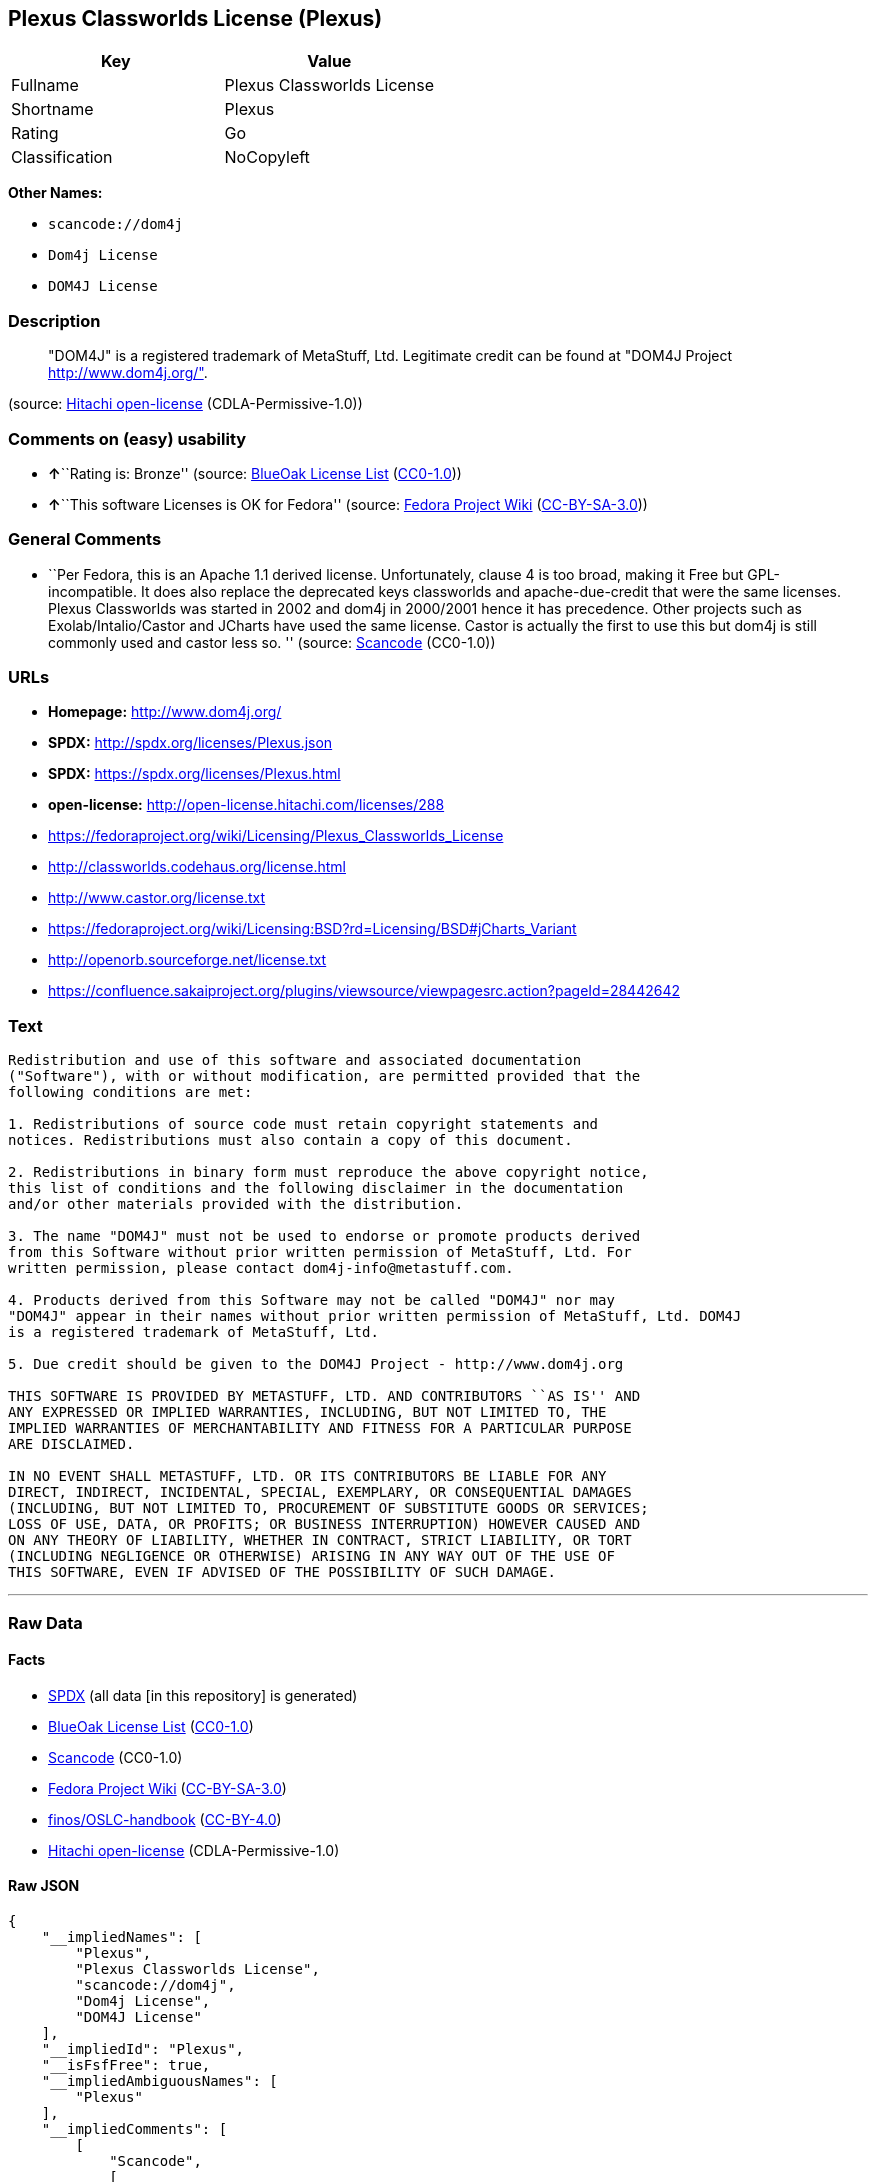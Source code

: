 == Plexus Classworlds License (Plexus)

[cols=",",options="header",]
|===
|Key |Value
|Fullname |Plexus Classworlds License
|Shortname |Plexus
|Rating |Go
|Classification |NoCopyleft
|===

*Other Names:*

* `+scancode://dom4j+`
* `+Dom4j License+`
* `+DOM4J License+`

=== Description

____
"DOM4J" is a registered trademark of MetaStuff, Ltd. Legitimate credit
can be found at "DOM4J Project http://www.dom4j.org/".
____

(source: https://github.com/Hitachi/open-license[Hitachi open-license]
(CDLA-Permissive-1.0))

=== Comments on (easy) usability

* **↑**``Rating is: Bronze'' (source:
https://blueoakcouncil.org/list[BlueOak License List]
(https://raw.githubusercontent.com/blueoakcouncil/blue-oak-list-npm-package/master/LICENSE[CC0-1.0]))
* **↑**``This software Licenses is OK for Fedora'' (source:
https://fedoraproject.org/wiki/Licensing:Main?rd=Licensing[Fedora
Project Wiki]
(https://creativecommons.org/licenses/by-sa/3.0/legalcode[CC-BY-SA-3.0]))

=== General Comments

* ``Per Fedora, this is an Apache 1.1 derived license. Unfortunately,
clause 4 is too broad, making it Free but GPL-incompatible. It does also
replace the deprecated keys classworlds and apache-due-credit that were
the same licenses. Plexus Classworlds was started in 2002 and dom4j in
2000/2001 hence it has precedence. Other projects such as
Exolab/Intalio/Castor and JCharts have used the same license. Castor is
actually the first to use this but dom4j is still commonly used and
castor less so. '' (source:
https://github.com/nexB/scancode-toolkit/blob/develop/src/licensedcode/data/licenses/dom4j.yml[Scancode]
(CC0-1.0))

=== URLs

* *Homepage:* http://www.dom4j.org/
* *SPDX:* http://spdx.org/licenses/Plexus.json
* *SPDX:* https://spdx.org/licenses/Plexus.html
* *open-license:* http://open-license.hitachi.com/licenses/288
* https://fedoraproject.org/wiki/Licensing/Plexus_Classworlds_License
* http://classworlds.codehaus.org/license.html
* http://www.castor.org/license.txt
* https://fedoraproject.org/wiki/Licensing:BSD?rd=Licensing/BSD#jCharts_Variant
* http://openorb.sourceforge.net/license.txt
* https://confluence.sakaiproject.org/plugins/viewsource/viewpagesrc.action?pageId=28442642

=== Text

....
Redistribution and use of this software and associated documentation
("Software"), with or without modification, are permitted provided that the
following conditions are met:

1. Redistributions of source code must retain copyright statements and
notices. Redistributions must also contain a copy of this document.

2. Redistributions in binary form must reproduce the above copyright notice,
this list of conditions and the following disclaimer in the documentation
and/or other materials provided with the distribution.

3. The name "DOM4J" must not be used to endorse or promote products derived
from this Software without prior written permission of MetaStuff, Ltd. For
written permission, please contact dom4j-info@metastuff.com.

4. Products derived from this Software may not be called "DOM4J" nor may
"DOM4J" appear in their names without prior written permission of MetaStuff, Ltd. DOM4J
is a registered trademark of MetaStuff, Ltd.

5. Due credit should be given to the DOM4J Project - http://www.dom4j.org

THIS SOFTWARE IS PROVIDED BY METASTUFF, LTD. AND CONTRIBUTORS ``AS IS'' AND
ANY EXPRESSED OR IMPLIED WARRANTIES, INCLUDING, BUT NOT LIMITED TO, THE
IMPLIED WARRANTIES OF MERCHANTABILITY AND FITNESS FOR A PARTICULAR PURPOSE
ARE DISCLAIMED.

IN NO EVENT SHALL METASTUFF, LTD. OR ITS CONTRIBUTORS BE LIABLE FOR ANY
DIRECT, INDIRECT, INCIDENTAL, SPECIAL, EXEMPLARY, OR CONSEQUENTIAL DAMAGES
(INCLUDING, BUT NOT LIMITED TO, PROCUREMENT OF SUBSTITUTE GOODS OR SERVICES;
LOSS OF USE, DATA, OR PROFITS; OR BUSINESS INTERRUPTION) HOWEVER CAUSED AND
ON ANY THEORY OF LIABILITY, WHETHER IN CONTRACT, STRICT LIABILITY, OR TORT
(INCLUDING NEGLIGENCE OR OTHERWISE) ARISING IN ANY WAY OUT OF THE USE OF
THIS SOFTWARE, EVEN IF ADVISED OF THE POSSIBILITY OF SUCH DAMAGE.

....

'''''

=== Raw Data

==== Facts

* https://spdx.org/licenses/Plexus.html[SPDX] (all data [in this
repository] is generated)
* https://blueoakcouncil.org/list[BlueOak License List]
(https://raw.githubusercontent.com/blueoakcouncil/blue-oak-list-npm-package/master/LICENSE[CC0-1.0])
* https://github.com/nexB/scancode-toolkit/blob/develop/src/licensedcode/data/licenses/dom4j.yml[Scancode]
(CC0-1.0)
* https://fedoraproject.org/wiki/Licensing:Main?rd=Licensing[Fedora
Project Wiki]
(https://creativecommons.org/licenses/by-sa/3.0/legalcode[CC-BY-SA-3.0])
* https://github.com/finos/OSLC-handbook/blob/master/src/Plexus.yaml[finos/OSLC-handbook]
(https://creativecommons.org/licenses/by/4.0/legalcode[CC-BY-4.0])
* https://github.com/Hitachi/open-license[Hitachi open-license]
(CDLA-Permissive-1.0)

==== Raw JSON

....
{
    "__impliedNames": [
        "Plexus",
        "Plexus Classworlds License",
        "scancode://dom4j",
        "Dom4j License",
        "DOM4J License"
    ],
    "__impliedId": "Plexus",
    "__isFsfFree": true,
    "__impliedAmbiguousNames": [
        "Plexus"
    ],
    "__impliedComments": [
        [
            "Scancode",
            [
                "Per Fedora, this is an Apache 1.1 derived license. Unfortunately, clause 4\nis too broad, making it Free but GPL-incompatible. It does also replace the\ndeprecated keys classworlds and apache-due-credit that were the same licenses.\nPlexus Classworlds was started in 2002 and dom4j in 2000/2001 hence it has precedence.\nOther projects such as Exolab/Intalio/Castor and JCharts have used the same license.\nCastor is actually the first to use this but dom4j is still commonly used and castor less so.\n"
            ]
        ]
    ],
    "facts": {
        "SPDX": {
            "isSPDXLicenseDeprecated": false,
            "spdxFullName": "Plexus Classworlds License",
            "spdxDetailsURL": "http://spdx.org/licenses/Plexus.json",
            "_sourceURL": "https://spdx.org/licenses/Plexus.html",
            "spdxLicIsOSIApproved": false,
            "spdxSeeAlso": [
                "https://fedoraproject.org/wiki/Licensing/Plexus_Classworlds_License"
            ],
            "_implications": {
                "__impliedNames": [
                    "Plexus",
                    "Plexus Classworlds License"
                ],
                "__impliedId": "Plexus",
                "__isOsiApproved": false,
                "__impliedURLs": [
                    [
                        "SPDX",
                        "http://spdx.org/licenses/Plexus.json"
                    ],
                    [
                        null,
                        "https://fedoraproject.org/wiki/Licensing/Plexus_Classworlds_License"
                    ]
                ]
            },
            "spdxLicenseId": "Plexus"
        },
        "Fedora Project Wiki": {
            "GPLv2 Compat?": "NO",
            "rating": "Good",
            "Upstream URL": "https://fedoraproject.org/wiki/Licensing/Plexus_Classworlds_License",
            "GPLv3 Compat?": "NO",
            "Short Name": "Plexus",
            "licenseType": "license",
            "_sourceURL": "https://fedoraproject.org/wiki/Licensing:Main?rd=Licensing",
            "Full Name": "Plexus Classworlds License",
            "FSF Free?": "Yes",
            "_implications": {
                "__impliedNames": [
                    "Plexus Classworlds License"
                ],
                "__isFsfFree": true,
                "__impliedAmbiguousNames": [
                    "Plexus"
                ],
                "__impliedJudgement": [
                    [
                        "Fedora Project Wiki",
                        {
                            "tag": "PositiveJudgement",
                            "contents": "This software Licenses is OK for Fedora"
                        }
                    ]
                ]
            }
        },
        "Scancode": {
            "otherUrls": [
                "http://classworlds.codehaus.org/license.html",
                "http://www.castor.org/license.txt",
                "https://fedoraproject.org/wiki/Licensing/Plexus_Classworlds_License",
                "https://fedoraproject.org/wiki/Licensing:BSD?rd=Licensing/BSD#jCharts_Variant",
                "http://openorb.sourceforge.net/license.txt",
                "https://confluence.sakaiproject.org/plugins/viewsource/viewpagesrc.action?pageId=28442642"
            ],
            "homepageUrl": "http://www.dom4j.org/",
            "shortName": "Dom4j License",
            "textUrls": null,
            "text": "Redistribution and use of this software and associated documentation\n(\"Software\"), with or without modification, are permitted provided that the\nfollowing conditions are met:\n\n1. Redistributions of source code must retain copyright statements and\nnotices. Redistributions must also contain a copy of this document.\n\n2. Redistributions in binary form must reproduce the above copyright notice,\nthis list of conditions and the following disclaimer in the documentation\nand/or other materials provided with the distribution.\n\n3. The name \"DOM4J\" must not be used to endorse or promote products derived\nfrom this Software without prior written permission of MetaStuff, Ltd. For\nwritten permission, please contact dom4j-info@metastuff.com.\n\n4. Products derived from this Software may not be called \"DOM4J\" nor may\n\"DOM4J\" appear in their names without prior written permission of MetaStuff, Ltd. DOM4J\nis a registered trademark of MetaStuff, Ltd.\n\n5. Due credit should be given to the DOM4J Project - http://www.dom4j.org\n\nTHIS SOFTWARE IS PROVIDED BY METASTUFF, LTD. AND CONTRIBUTORS ``AS IS'' AND\nANY EXPRESSED OR IMPLIED WARRANTIES, INCLUDING, BUT NOT LIMITED TO, THE\nIMPLIED WARRANTIES OF MERCHANTABILITY AND FITNESS FOR A PARTICULAR PURPOSE\nARE DISCLAIMED.\n\nIN NO EVENT SHALL METASTUFF, LTD. OR ITS CONTRIBUTORS BE LIABLE FOR ANY\nDIRECT, INDIRECT, INCIDENTAL, SPECIAL, EXEMPLARY, OR CONSEQUENTIAL DAMAGES\n(INCLUDING, BUT NOT LIMITED TO, PROCUREMENT OF SUBSTITUTE GOODS OR SERVICES;\nLOSS OF USE, DATA, OR PROFITS; OR BUSINESS INTERRUPTION) HOWEVER CAUSED AND\nON ANY THEORY OF LIABILITY, WHETHER IN CONTRACT, STRICT LIABILITY, OR TORT\n(INCLUDING NEGLIGENCE OR OTHERWISE) ARISING IN ANY WAY OUT OF THE USE OF\nTHIS SOFTWARE, EVEN IF ADVISED OF THE POSSIBILITY OF SUCH DAMAGE.\n\n",
            "category": "Permissive",
            "osiUrl": null,
            "owner": "dom4j",
            "_sourceURL": "https://github.com/nexB/scancode-toolkit/blob/develop/src/licensedcode/data/licenses/dom4j.yml",
            "key": "dom4j",
            "name": "Dom4j License",
            "spdxId": "Plexus",
            "notes": "Per Fedora, this is an Apache 1.1 derived license. Unfortunately, clause 4\nis too broad, making it Free but GPL-incompatible. It does also replace the\ndeprecated keys classworlds and apache-due-credit that were the same licenses.\nPlexus Classworlds was started in 2002 and dom4j in 2000/2001 hence it has precedence.\nOther projects such as Exolab/Intalio/Castor and JCharts have used the same license.\nCastor is actually the first to use this but dom4j is still commonly used and castor less so.\n",
            "_implications": {
                "__impliedNames": [
                    "scancode://dom4j",
                    "Dom4j License",
                    "Plexus"
                ],
                "__impliedId": "Plexus",
                "__impliedComments": [
                    [
                        "Scancode",
                        [
                            "Per Fedora, this is an Apache 1.1 derived license. Unfortunately, clause 4\nis too broad, making it Free but GPL-incompatible. It does also replace the\ndeprecated keys classworlds and apache-due-credit that were the same licenses.\nPlexus Classworlds was started in 2002 and dom4j in 2000/2001 hence it has precedence.\nOther projects such as Exolab/Intalio/Castor and JCharts have used the same license.\nCastor is actually the first to use this but dom4j is still commonly used and castor less so.\n"
                        ]
                    ]
                ],
                "__impliedCopyleft": [
                    [
                        "Scancode",
                        "NoCopyleft"
                    ]
                ],
                "__calculatedCopyleft": "NoCopyleft",
                "__impliedText": "Redistribution and use of this software and associated documentation\n(\"Software\"), with or without modification, are permitted provided that the\nfollowing conditions are met:\n\n1. Redistributions of source code must retain copyright statements and\nnotices. Redistributions must also contain a copy of this document.\n\n2. Redistributions in binary form must reproduce the above copyright notice,\nthis list of conditions and the following disclaimer in the documentation\nand/or other materials provided with the distribution.\n\n3. The name \"DOM4J\" must not be used to endorse or promote products derived\nfrom this Software without prior written permission of MetaStuff, Ltd. For\nwritten permission, please contact dom4j-info@metastuff.com.\n\n4. Products derived from this Software may not be called \"DOM4J\" nor may\n\"DOM4J\" appear in their names without prior written permission of MetaStuff, Ltd. DOM4J\nis a registered trademark of MetaStuff, Ltd.\n\n5. Due credit should be given to the DOM4J Project - http://www.dom4j.org\n\nTHIS SOFTWARE IS PROVIDED BY METASTUFF, LTD. AND CONTRIBUTORS ``AS IS'' AND\nANY EXPRESSED OR IMPLIED WARRANTIES, INCLUDING, BUT NOT LIMITED TO, THE\nIMPLIED WARRANTIES OF MERCHANTABILITY AND FITNESS FOR A PARTICULAR PURPOSE\nARE DISCLAIMED.\n\nIN NO EVENT SHALL METASTUFF, LTD. OR ITS CONTRIBUTORS BE LIABLE FOR ANY\nDIRECT, INDIRECT, INCIDENTAL, SPECIAL, EXEMPLARY, OR CONSEQUENTIAL DAMAGES\n(INCLUDING, BUT NOT LIMITED TO, PROCUREMENT OF SUBSTITUTE GOODS OR SERVICES;\nLOSS OF USE, DATA, OR PROFITS; OR BUSINESS INTERRUPTION) HOWEVER CAUSED AND\nON ANY THEORY OF LIABILITY, WHETHER IN CONTRACT, STRICT LIABILITY, OR TORT\n(INCLUDING NEGLIGENCE OR OTHERWISE) ARISING IN ANY WAY OUT OF THE USE OF\nTHIS SOFTWARE, EVEN IF ADVISED OF THE POSSIBILITY OF SUCH DAMAGE.\n\n",
                "__impliedURLs": [
                    [
                        "Homepage",
                        "http://www.dom4j.org/"
                    ],
                    [
                        null,
                        "http://classworlds.codehaus.org/license.html"
                    ],
                    [
                        null,
                        "http://www.castor.org/license.txt"
                    ],
                    [
                        null,
                        "https://fedoraproject.org/wiki/Licensing/Plexus_Classworlds_License"
                    ],
                    [
                        null,
                        "https://fedoraproject.org/wiki/Licensing:BSD?rd=Licensing/BSD#jCharts_Variant"
                    ],
                    [
                        null,
                        "http://openorb.sourceforge.net/license.txt"
                    ],
                    [
                        null,
                        "https://confluence.sakaiproject.org/plugins/viewsource/viewpagesrc.action?pageId=28442642"
                    ]
                ]
            }
        },
        "Hitachi open-license": {
            "_license_uri": "http://open-license.hitachi.com/licenses/288",
            "_license_permissions": [
                {
                    "_permission_summary": "",
                    "_permission_description": "Relevant documentation for the software should be treated in the same way as for the software.",
                    "_permission_conditionHead": null,
                    "_permission_actions": [
                        {
                            "_action_baseUri": "http://open-license.hitachi.com/",
                            "_action_schemaVersion": "0.1",
                            "_action_description": "Use the fetched code as it is.",
                            "_action_uri": "http://open-license.hitachi.com/actions/1",
                            "_action_id": "actions/1",
                            "_action_name": "Use the obtained source code without modification"
                        },
                        {
                            "_action_baseUri": "http://open-license.hitachi.com/",
                            "_action_schemaVersion": "0.1",
                            "_action_description": "",
                            "_action_uri": "http://open-license.hitachi.com/actions/3",
                            "_action_id": "actions/3",
                            "_action_name": "Modify the obtained source code."
                        },
                        {
                            "_action_baseUri": "http://open-license.hitachi.com/",
                            "_action_schemaVersion": "0.1",
                            "_action_description": "",
                            "_action_uri": "http://open-license.hitachi.com/actions/4",
                            "_action_id": "actions/4",
                            "_action_name": "Using Modified Source Code"
                        },
                        {
                            "_action_baseUri": "http://open-license.hitachi.com/",
                            "_action_schemaVersion": "0.1",
                            "_action_description": "Use the fetched binary as it is.",
                            "_action_uri": "http://open-license.hitachi.com/actions/6",
                            "_action_id": "actions/6",
                            "_action_name": "Use the retrieved binaries"
                        },
                        {
                            "_action_baseUri": "http://open-license.hitachi.com/",
                            "_action_schemaVersion": "0.1",
                            "_action_description": "",
                            "_action_uri": "http://open-license.hitachi.com/actions/8",
                            "_action_id": "actions/8",
                            "_action_name": "Use binaries generated from modified source code"
                        }
                    ]
                },
                {
                    "_permission_summary": "",
                    "_permission_description": "Relevant documentation for the software should be treated in the same way as for the software.",
                    "_permission_conditionHead": {
                        "tag": "OlConditionTreeAnd",
                        "contents": [
                            {
                                "tag": "OlConditionTreeLeaf",
                                "contents": {
                                    "_condition_uri": "http://open-license.hitachi.com/conditions/68",
                                    "_condition_id": "conditions/68",
                                    "_condition_name": "Include the copyright notice contained in the software",
                                    "_condition_description": "",
                                    "_condition_schemaVersion": "0.1",
                                    "_condition_baseUri": "http://open-license.hitachi.com/",
                                    "_condition_conditionType": "OBLIGATION"
                                }
                            },
                            {
                                "tag": "OlConditionTreeLeaf",
                                "contents": {
                                    "_condition_uri": "http://open-license.hitachi.com/conditions/8",
                                    "_condition_id": "conditions/8",
                                    "_condition_name": "Give you a copy of the relevant license.",
                                    "_condition_description": "",
                                    "_condition_schemaVersion": "0.1",
                                    "_condition_baseUri": "http://open-license.hitachi.com/",
                                    "_condition_conditionType": "OBLIGATION"
                                }
                            }
                        ]
                    },
                    "_permission_actions": [
                        {
                            "_action_baseUri": "http://open-license.hitachi.com/",
                            "_action_schemaVersion": "0.1",
                            "_action_description": "Redistribute the code as it was obtained",
                            "_action_uri": "http://open-license.hitachi.com/actions/9",
                            "_action_id": "actions/9",
                            "_action_name": "Distribute the obtained source code without modification"
                        },
                        {
                            "_action_baseUri": "http://open-license.hitachi.com/",
                            "_action_schemaVersion": "0.1",
                            "_action_description": "",
                            "_action_uri": "http://open-license.hitachi.com/actions/12",
                            "_action_id": "actions/12",
                            "_action_name": "Distribution of Modified Source Code"
                        }
                    ]
                },
                {
                    "_permission_summary": "",
                    "_permission_description": "Relevant documentation for the software should be treated in the same way as for the software.",
                    "_permission_conditionHead": {
                        "tag": "OlConditionTreeLeaf",
                        "contents": {
                            "_condition_uri": "http://open-license.hitachi.com/conditions/2",
                            "_condition_id": "conditions/2",
                            "_condition_name": "Include a copyright notice, list of terms and conditions, and disclaimer in the materials accompanying the distribution, which are included in the license",
                            "_condition_description": "",
                            "_condition_schemaVersion": "0.1",
                            "_condition_baseUri": "http://open-license.hitachi.com/",
                            "_condition_conditionType": "OBLIGATION"
                        }
                    },
                    "_permission_actions": [
                        {
                            "_action_baseUri": "http://open-license.hitachi.com/",
                            "_action_schemaVersion": "0.1",
                            "_action_description": "Redistribute the fetched binaries as they are",
                            "_action_uri": "http://open-license.hitachi.com/actions/11",
                            "_action_id": "actions/11",
                            "_action_name": "Distribute the fetched binaries"
                        },
                        {
                            "_action_baseUri": "http://open-license.hitachi.com/",
                            "_action_schemaVersion": "0.1",
                            "_action_description": "",
                            "_action_uri": "http://open-license.hitachi.com/actions/14",
                            "_action_id": "actions/14",
                            "_action_name": "Distribute the generated binaries from modified source code"
                        }
                    ]
                },
                {
                    "_permission_summary": "",
                    "_permission_description": "\"If you want to use the name \"DOM4J\". dom4j-info@metastuff.comã«é£çµ¡ãã¦ and get permission from MetaStuff, Ltd.",
                    "_permission_conditionHead": {
                        "tag": "OlConditionTreeLeaf",
                        "contents": {
                            "_condition_uri": "http://open-license.hitachi.com/conditions/3",
                            "_condition_id": "conditions/3",
                            "_condition_name": "Get special permission in writing.",
                            "_condition_description": "",
                            "_condition_schemaVersion": "0.1",
                            "_condition_baseUri": "http://open-license.hitachi.com/",
                            "_condition_conditionType": "REQUISITE"
                        }
                    },
                    "_permission_actions": [
                        {
                            "_action_baseUri": "http://open-license.hitachi.com/",
                            "_action_schemaVersion": "0.1",
                            "_action_description": "",
                            "_action_uri": "http://open-license.hitachi.com/actions/29",
                            "_action_id": "actions/29",
                            "_action_name": "Use the name to endorse and promote derived products"
                        }
                    ]
                },
                {
                    "_permission_summary": "",
                    "_permission_description": "\"If you use the name \"DOM4J\", you have the permission of MetaStuff, Ltd.\" DOM4J\" is a registered trademark of MetaStuff, Ltd.",
                    "_permission_conditionHead": {
                        "tag": "OlConditionTreeLeaf",
                        "contents": {
                            "_condition_uri": "http://open-license.hitachi.com/conditions/3",
                            "_condition_id": "conditions/3",
                            "_condition_name": "Get special permission in writing.",
                            "_condition_description": "",
                            "_condition_schemaVersion": "0.1",
                            "_condition_baseUri": "http://open-license.hitachi.com/",
                            "_condition_conditionType": "REQUISITE"
                        }
                    },
                    "_permission_actions": [
                        {
                            "_action_baseUri": "http://open-license.hitachi.com/",
                            "_action_schemaVersion": "0.1",
                            "_action_description": "",
                            "_action_uri": "http://open-license.hitachi.com/actions/30",
                            "_action_id": "actions/30",
                            "_action_name": "Use the name of the product or part of the name of the product from which it was derived"
                        }
                    ]
                }
            ],
            "_license_id": "licenses/288",
            "_sourceURL": "http://open-license.hitachi.com/licenses/288",
            "_license_name": "DOM4J License",
            "_license_summary": "",
            "_license_content": "Copyright 2001-2005 (C) MetaStuff, Ltd. \r\nAll Rights Reserved. \r\n\r\nRedistribution and use of this software and \r\nassociated documentation (\"Software\"), with \r\nor without modification, are permitted provided \r\nthat the following conditions are met: \r\n\r\n1. Redistributions of source code must retain \r\n   copyright statements and notices. Redistributions \r\n   must also contain a copy of this document. \r\n2. Redistributions in binary form must reproduce \r\n   the above copyright notice, this list of conditions \r\n   and the following disclaimer in the documentation \r\n   and/or other materials provided with the distribution. \r\n3. The name \"DOM4J\" must not be used to endorse or promote \r\n   products derived from this Software without prior written \r\n   permission of MetaStuff, Ltd. For written permission, \r\n   please contact dom4j-info@metastuff.com. \r\n4. Products derived from this Software may not be called \r\n   \"DOM4J\" nor may \"DOM4J\" appear in their names without \r\n   prior written permission of MetaStuff, Ltd. DOM4J is a \r\n   registered trademark of MetaStuff, Ltd. \r\n5. Due credit should be given to the DOM4J Project \r\n   http://www.dom4j.org/ \r\n\r\nTHIS SOFTWARE IS PROVIDED BY METASTUFF, LTD. AND CONTRIBUTORS \r\n\"AS IS\" AND ANY EXPRESSED OR IMPLIED WARRANTIES, INCLUDING, \r\nBUT NOT LIMITED TO, THE IMPLIED WARRANTIES OF MERCHANTABILITY \r\nAND FITNESS FOR A PARTICULAR PURPOSE ARE DISCLAIMED. IN NO \r\nEVENT SHALL METASTUFF, LTD. OR ITS CONTRIBUTORS BE LIABLE FOR \r\nANY DIRECT, INDIRECT, INCIDENTAL, SPECIAL, EXEMPLARY, OR \r\nCONSEQUENTIAL DAMAGES (INCLUDING, BUT NOT LIMITED TO, PROCUREMENT \r\nOF SUBSTITUTE GOODS OR SERVICES; LOSS OF USE, DATA, OR PROFITS; \r\nOR BUSINESS INTERRUPTION) HOWEVER CAUSED AND ON ANY THEORY OF \r\n LIABILITY, WHETHER IN CONTRACT, STRICT LIABILITY, OR TORT \r\n(INCLUDING NEGLIGENCE OR OTHERWISE) ARISING IN ANY WAY OUT \r\nOF THE USE OF THIS SOFTWARE, EVEN IF ADVISED OF THE POSSIBILITY \r\nOF SUCH DAMAGE.",
            "_license_notices": [
                {
                    "_notice_description": "There is no guarantee.",
                    "_notice_content": "the software is provided by the copyright holders and contributors \"as-is\" and without any warranties of any kind, either express or implied, including, but not limited to, implied warranties of merchantability and fitness for a particular purpose. The warranties include, but are not limited to, the implied warranties of commercial applicability and fitness for a particular purpose.",
                    "_notice_baseUri": "http://open-license.hitachi.com/",
                    "_notice_schemaVersion": "0.1",
                    "_notice_uri": "http://open-license.hitachi.com/notices/5",
                    "_notice_id": "notices/5"
                },
                {
                    "_notice_description": "",
                    "_notice_content": "Neither the copyright owner nor any contributor, for any cause whatsoever, shall be liable for damages, regardless of how caused, and regardless of whether the liability is based on contract, strict liability, or tort (including negligence), even if they have been advised of the possibility of such damages arising from the use of the software, and even if they have been advised of the possibility of such damages. for any direct, indirect, incidental, special, punitive, or consequential damages (including, but not limited to, compensation for procurement of substitute goods or services, loss of use, loss of data, loss of profits, or business interruption). It shall not be defeated.",
                    "_notice_baseUri": "http://open-license.hitachi.com/",
                    "_notice_schemaVersion": "0.1",
                    "_notice_uri": "http://open-license.hitachi.com/notices/6",
                    "_notice_id": "notices/6"
                }
            ],
            "_license_description": "\"DOM4J\" is a registered trademark of MetaStuff, Ltd. Legitimate credit can be found at \"DOM4J Project http://www.dom4j.org/\".",
            "_license_baseUri": "http://open-license.hitachi.com/",
            "_license_schemaVersion": "0.1",
            "_implications": {
                "__impliedNames": [
                    "DOM4J License"
                ],
                "__impliedText": "Copyright 2001-2005 (C) MetaStuff, Ltd. \r\nAll Rights Reserved. \r\n\r\nRedistribution and use of this software and \r\nassociated documentation (\"Software\"), with \r\nor without modification, are permitted provided \r\nthat the following conditions are met: \r\n\r\n1. Redistributions of source code must retain \r\n   copyright statements and notices. Redistributions \r\n   must also contain a copy of this document. \r\n2. Redistributions in binary form must reproduce \r\n   the above copyright notice, this list of conditions \r\n   and the following disclaimer in the documentation \r\n   and/or other materials provided with the distribution. \r\n3. The name \"DOM4J\" must not be used to endorse or promote \r\n   products derived from this Software without prior written \r\n   permission of MetaStuff, Ltd. For written permission, \r\n   please contact dom4j-info@metastuff.com. \r\n4. Products derived from this Software may not be called \r\n   \"DOM4J\" nor may \"DOM4J\" appear in their names without \r\n   prior written permission of MetaStuff, Ltd. DOM4J is a \r\n   registered trademark of MetaStuff, Ltd. \r\n5. Due credit should be given to the DOM4J Project \r\n   http://www.dom4j.org/ \r\n\r\nTHIS SOFTWARE IS PROVIDED BY METASTUFF, LTD. AND CONTRIBUTORS \r\n\"AS IS\" AND ANY EXPRESSED OR IMPLIED WARRANTIES, INCLUDING, \r\nBUT NOT LIMITED TO, THE IMPLIED WARRANTIES OF MERCHANTABILITY \r\nAND FITNESS FOR A PARTICULAR PURPOSE ARE DISCLAIMED. IN NO \r\nEVENT SHALL METASTUFF, LTD. OR ITS CONTRIBUTORS BE LIABLE FOR \r\nANY DIRECT, INDIRECT, INCIDENTAL, SPECIAL, EXEMPLARY, OR \r\nCONSEQUENTIAL DAMAGES (INCLUDING, BUT NOT LIMITED TO, PROCUREMENT \r\nOF SUBSTITUTE GOODS OR SERVICES; LOSS OF USE, DATA, OR PROFITS; \r\nOR BUSINESS INTERRUPTION) HOWEVER CAUSED AND ON ANY THEORY OF \r\n LIABILITY, WHETHER IN CONTRACT, STRICT LIABILITY, OR TORT \r\n(INCLUDING NEGLIGENCE OR OTHERWISE) ARISING IN ANY WAY OUT \r\nOF THE USE OF THIS SOFTWARE, EVEN IF ADVISED OF THE POSSIBILITY \r\nOF SUCH DAMAGE.",
                "__impliedURLs": [
                    [
                        "open-license",
                        "http://open-license.hitachi.com/licenses/288"
                    ]
                ]
            }
        },
        "BlueOak License List": {
            "BlueOakRating": "Bronze",
            "url": "https://spdx.org/licenses/Plexus.html",
            "isPermissive": true,
            "_sourceURL": "https://blueoakcouncil.org/list",
            "name": "Plexus Classworlds License",
            "id": "Plexus",
            "_implications": {
                "__impliedNames": [
                    "Plexus",
                    "Plexus Classworlds License"
                ],
                "__impliedJudgement": [
                    [
                        "BlueOak License List",
                        {
                            "tag": "PositiveJudgement",
                            "contents": "Rating is: Bronze"
                        }
                    ]
                ],
                "__impliedCopyleft": [
                    [
                        "BlueOak License List",
                        "NoCopyleft"
                    ]
                ],
                "__calculatedCopyleft": "NoCopyleft",
                "__impliedURLs": [
                    [
                        "SPDX",
                        "https://spdx.org/licenses/Plexus.html"
                    ]
                ]
            }
        },
        "finos/OSLC-handbook": {
            "terms": [
                {
                    "termUseCases": [
                        "UB",
                        "MB",
                        "US",
                        "MS"
                    ],
                    "termSeeAlso": null,
                    "termDescription": "Provide copy of license",
                    "termComplianceNotes": "For binary distributions, this information must be provided in âthe documentation and/or other materials provided with the distributionâ",
                    "termType": "condition"
                },
                {
                    "termUseCases": [
                        "UB",
                        "MB",
                        "US",
                        "MS"
                    ],
                    "termSeeAlso": null,
                    "termDescription": "Provide copyright notice",
                    "termComplianceNotes": "For binary distributions, this information must be provided in âthe documentation and/or other materials provided with the distributionâ",
                    "termType": "condition"
                },
                {
                    "termUseCases": [
                        "MB",
                        "MS"
                    ],
                    "termSeeAlso": null,
                    "termDescription": "Name of project cannot be used for derived products without permission",
                    "termComplianceNotes": null,
                    "termType": "condition"
                }
            ],
            "_sourceURL": "https://github.com/finos/OSLC-handbook/blob/master/src/Plexus.yaml",
            "name": "Plexus Classworlds License",
            "nameFromFilename": "Plexus",
            "notes": "This license also includes a clause that states, \"due credit should be given\" to the copyright holder, but given the non-obligatory nature of \"should\", this is not considered a requirement.",
            "_implications": {
                "__impliedNames": [
                    "Plexus",
                    "Plexus Classworlds License"
                ]
            },
            "licenseId": [
                "Plexus",
                "Plexus Classworlds License"
            ]
        }
    },
    "__impliedJudgement": [
        [
            "BlueOak License List",
            {
                "tag": "PositiveJudgement",
                "contents": "Rating is: Bronze"
            }
        ],
        [
            "Fedora Project Wiki",
            {
                "tag": "PositiveJudgement",
                "contents": "This software Licenses is OK for Fedora"
            }
        ]
    ],
    "__impliedCopyleft": [
        [
            "BlueOak License List",
            "NoCopyleft"
        ],
        [
            "Scancode",
            "NoCopyleft"
        ]
    ],
    "__calculatedCopyleft": "NoCopyleft",
    "__isOsiApproved": false,
    "__impliedText": "Redistribution and use of this software and associated documentation\n(\"Software\"), with or without modification, are permitted provided that the\nfollowing conditions are met:\n\n1. Redistributions of source code must retain copyright statements and\nnotices. Redistributions must also contain a copy of this document.\n\n2. Redistributions in binary form must reproduce the above copyright notice,\nthis list of conditions and the following disclaimer in the documentation\nand/or other materials provided with the distribution.\n\n3. The name \"DOM4J\" must not be used to endorse or promote products derived\nfrom this Software without prior written permission of MetaStuff, Ltd. For\nwritten permission, please contact dom4j-info@metastuff.com.\n\n4. Products derived from this Software may not be called \"DOM4J\" nor may\n\"DOM4J\" appear in their names without prior written permission of MetaStuff, Ltd. DOM4J\nis a registered trademark of MetaStuff, Ltd.\n\n5. Due credit should be given to the DOM4J Project - http://www.dom4j.org\n\nTHIS SOFTWARE IS PROVIDED BY METASTUFF, LTD. AND CONTRIBUTORS ``AS IS'' AND\nANY EXPRESSED OR IMPLIED WARRANTIES, INCLUDING, BUT NOT LIMITED TO, THE\nIMPLIED WARRANTIES OF MERCHANTABILITY AND FITNESS FOR A PARTICULAR PURPOSE\nARE DISCLAIMED.\n\nIN NO EVENT SHALL METASTUFF, LTD. OR ITS CONTRIBUTORS BE LIABLE FOR ANY\nDIRECT, INDIRECT, INCIDENTAL, SPECIAL, EXEMPLARY, OR CONSEQUENTIAL DAMAGES\n(INCLUDING, BUT NOT LIMITED TO, PROCUREMENT OF SUBSTITUTE GOODS OR SERVICES;\nLOSS OF USE, DATA, OR PROFITS; OR BUSINESS INTERRUPTION) HOWEVER CAUSED AND\nON ANY THEORY OF LIABILITY, WHETHER IN CONTRACT, STRICT LIABILITY, OR TORT\n(INCLUDING NEGLIGENCE OR OTHERWISE) ARISING IN ANY WAY OUT OF THE USE OF\nTHIS SOFTWARE, EVEN IF ADVISED OF THE POSSIBILITY OF SUCH DAMAGE.\n\n",
    "__impliedURLs": [
        [
            "SPDX",
            "http://spdx.org/licenses/Plexus.json"
        ],
        [
            null,
            "https://fedoraproject.org/wiki/Licensing/Plexus_Classworlds_License"
        ],
        [
            "SPDX",
            "https://spdx.org/licenses/Plexus.html"
        ],
        [
            "Homepage",
            "http://www.dom4j.org/"
        ],
        [
            null,
            "http://classworlds.codehaus.org/license.html"
        ],
        [
            null,
            "http://www.castor.org/license.txt"
        ],
        [
            null,
            "https://fedoraproject.org/wiki/Licensing:BSD?rd=Licensing/BSD#jCharts_Variant"
        ],
        [
            null,
            "http://openorb.sourceforge.net/license.txt"
        ],
        [
            null,
            "https://confluence.sakaiproject.org/plugins/viewsource/viewpagesrc.action?pageId=28442642"
        ],
        [
            "open-license",
            "http://open-license.hitachi.com/licenses/288"
        ]
    ]
}
....

==== Dot Cluster Graph

../dot/Plexus.svg